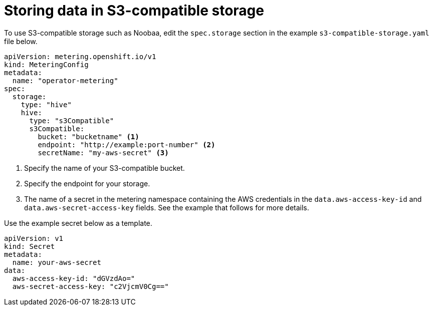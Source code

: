// Module included in the following assemblies:
//
// * metering/configuring_metering/metering-configure-persistent-storage.adoc

[id="metering-store-data-in-s3-compatible_{context}"]
= Storing data in S3-compatible storage

To use S3-compatible storage such as Noobaa, edit the `spec.storage` section in the example `s3-compatible-storage.yaml` file below.

[source,yaml]
----
apiVersion: metering.openshift.io/v1
kind: MeteringConfig
metadata:
  name: "operator-metering"
spec:
  storage:
    type: "hive"
    hive:
      type: "s3Compatible"
      s3Compatible:
        bucket: "bucketname" <1>
        endpoint: "http://example:port-number" <2>
        secretName: "my-aws-secret" <3>
----
<1> Specify the name of your S3-compatible bucket.
<2> Specify the endpoint for your storage.
<3> The name of a secret in the metering namespace containing the AWS credentials in the `data.aws-access-key-id` and `data.aws-secret-access-key` fields. See the example that follows for more details.

Use the example secret below as a template.

[source,yaml]
----
apiVersion: v1
kind: Secret
metadata:
  name: your-aws-secret
data:
  aws-access-key-id: "dGVzdAo="
  aws-secret-access-key: "c2VjcmV0Cg=="
----
